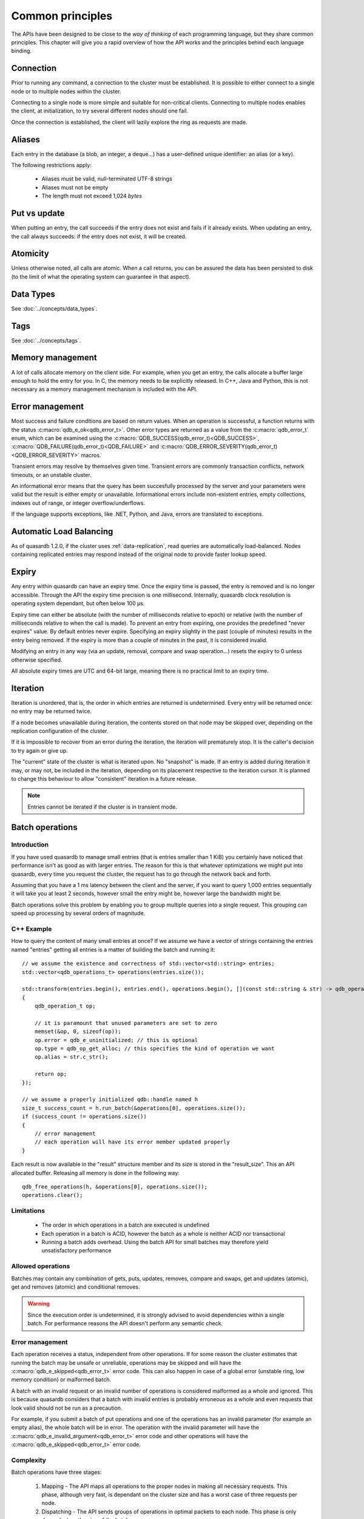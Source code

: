 Common principles
=================

.. cpp:namespace:: qdb
.. highlight:: cpp

The APIs have been designed to be close to the *way of thinking* of each programming language, but they share common principles. This chapter will give you a rapid overview of how the API works and the principles behind each language binding.

Connection
----------

Prior to running any command, a connection to the cluster must be established. It is possible to either connect to a single node or to multiple nodes within the cluster.

Connecting to a single node is more simple and suitable for non-critical clients. Connecting to multiple nodes enables the client, at initialization, to try several different nodes should one fail.

Once the connection is established, the client will lazily explore the ring as requests are made.

.. _aliases:

Aliases
-------

Each entry in the database (a blob, an integer, a deque...) has a user-defined unique identifier: an alias (or a key).

The following restrictions apply:

 * Aliases must be valid, null-terminated UTF-8 strings
 * Aliases must not be empty
 * The length must not exceed 1,024 *bytes*

Put vs update
--------------

When putting an entry, the call succeeds if the entry does not exist and fails if it already exists.
When updating an entry, the call always succeeds: if the entry does not exist, it will be created.

Atomicity
---------

Unless otherwise noted, all calls are atomic. When a call returns, you can be assured the data has been persisted to disk (to the limit of what the operating system can guarantee in that aspect).

Data Types
----------

See :doc:`../concepts/data_types`.

Tags
----

See :doc:`../concepts/tags`.

Memory management
-----------------

A lot of calls allocate memory on the client side. For example, when you get an entry, the calls allocate a buffer large enough to hold the entry for you. In C, the memory needs to be explicitly released. In C++, Java and Python, this is not necessary as a memory management mechanism is included with the API.

Error management
----------------

Most success and failure conditions are based on return values. When an operation is successful, a function returns with the status :c:macro:`qdb_e_ok<qdb_error_t>`. Other error types are returned as a value from the :c:macro:`qdb_error_t` enum, which can be examined using the :c:macro:`QDB_SUCCESS(qdb_error_t)<QDB_SUCCESS>`, :c:macro:`QDB_FAILURE(qdb_error_t)<QDB_FAILURE>` and :c:macro:`QDB_ERROR_SEVERITY(qdb_error_t)<QDB_ERROR_SEVERITY>` macros.

Transient errors may resolve by themselves given time. Transient errors are commonly transaction conflicts, network timeouts, or an unstable cluster.

An informational error means that the query has been succesfully processed by the server and your parameters were valid but the result is either empty or unavailable. Informational errors include non-existent entries, empty collections, indexes out of range, or integer overflow/underflows.

If the language supports exceptions, like .NET, Python, and Java, errors are translated to exceptions.


Automatic Load Balancing
------------------------

As of quasardb 1.2.0, if the cluster uses :ref:`data-replication`, read queries are automatically load-balanced. Nodes containing replicated entries may respond instead of the original node to provide faster lookup speed.

Expiry
------

Any entry within quasardb can have an expiry time. Once the expiry time is passed, the entry is removed and is no longer accessible. Through the API the expiry time precision is one millisecond. Internally, quasardb clock resolution is operating system dependant, but often below 100 µs.

Expiry time can either be absolute (with the number of milliseconds relative to epoch) or relative (with the number of milliseconds relative to when the call is made). To prevent an entry from expiring, one provides the predefined "never expires" value. By default entries never expire. Specifying an expiry slightly in the past (couple of minutes) results in the entry being removed. If the expiry is more than a couple of minutes in the past, it is considered invalid.

Modifying an entry in any way (via an update, removal, compare and swap operation...) resets the expiry to 0 unless otherwise specified.

All absolute expiry times are UTC and 64-bit large, meaning there is no practical limit to an expiry time.

Iteration
---------

Iteration is unordered, that is, the order in which entries are returned is undetermined. Every entry will be returned once: no entry may be returned twice.

If a node becomes unavailable during iteration, the contents stored on that node may be skipped over, depending on the replication configuration of the cluster.

If it is impossible to recover from an error during the iteration, the iteration will prematurely stop. It is the caller's decision to try again or give up.

The "current" state of the cluster is what is iterated upon. No "snapshot" is made. If an entry is added during iteration it may, or may not, be included in the iteration, depending on its placement respective to the iteration cursor. It is planned to change this behaviour to allow "consistent" iteration in a future release.

.. note::
    Entries cannot be iterated if the cluster is in transient mode.

Batch operations
----------------

Introduction
^^^^^^^^^^^^^^

If you have used quasardb to manage small entries (that is entries smaller than 1 KiB) you certainly have noticed that performance isn't as good as with larger entries. The reason for this is that whatever optimizations we might put into quasardb, every time you request the cluster, the request has to go through the network back and forth.

Assuming that you have a 1 ms latency between the client and the server, if you want to query 1,000 entries sequentially it will take you at least 2 seconds, however small the entry might be, however large the bandwidth might be.

Batch operations solve this problem by enabling you to group multiple queries into a single request. This grouping can speed up processing by several orders of magnitude.

C++ Example
^^^^^^^^^^^^

How to query the content of many small entries at once? If we assume we have a vector of strings containing the entries named "entries" getting all entries is a matter of building the batch and running it::

    // we assume the existence and correctness of std::vector<std::string> entries;
    std::vector<qdb_operations_t> operations(entries.size());

    std::transform(entries.begin(), entries.end(), operations.begin(), [](const std::string & str) -> qdb_operation_t
    {
        qdb_operation_t op;

        // it is paramount that unused parameters are set to zero
        memset(&op, 0, sizeof(op));
        op.error = qdb_e_uninitialized; // this is optional
        op.type = qdb_op_get_alloc; // this specifies the kind of operation we want
        op.alias = str.c_str();

        return op;
    });

    // we assume a properly initialized qdb::handle named h
    size_t success_count = h.run_batch(&operations[0], operations.size());
    if (success_count != operations.size())
    {
        // error management
        // each operation will have its error member updated properly
    }

Each result is now available in the "result" structure member and its size is stored in the "result_size". This an API allocated buffer. Releasing all memory is done in the following way::

    qdb_free_operations(h, &operations[0], operations.size());
    operations.clear();

Limitations
^^^^^^^^^^^^

    * The order in which operations in a batch are executed is undefined
    * Each operation in a batch is ACID, however the batch as a whole is neither ACID nor transactional
    * Running a batch adds overhead. Using the batch API for small batches may therefore yield unsatisfactory performance

Allowed operations
^^^^^^^^^^^^^^^^^^^^

Batches may contain any combination of gets, puts, updates, removes, compare and swaps, get and updates (atomic), get and removes (atomic) and conditional removes.

.. warning::
    Since the execution order is undetermined, it is strongly advised to avoid dependencies within a single batch. For performance reasons the API doesn't perform any semantic check.

Error management
^^^^^^^^^^^^^^^^^^

Each operation receives a status, independent from other operations. If for some reason the cluster estimates that running the batch may be unsafe or unreliable, operations may be skipped and will have the :c:macro:`qdb_e_skipped<qdb_error_t>` error code. This can also happen in case of a global error (unstable ring, low memory condition) or malformed batch.

A batch with an invalid request or an invalid number of operations is considered malformed as a whole and ignored. This is because quasardb considers that a batch with invalid entries is probably erroneous as a whole and even requests that look valid should not be run as a precaution.

For example, if you submit a batch of put operations and one of the operations has an invalid parameter (for example an empty alias), the whole batch will be in error. The operation with the invalid parameter will have the :c:macro:`qdb_e_invalid_argument<qdb_error_t>` error code and other operations will have the :c:macro:`qdb_e_skipped<qdb_error_t>` error code.

Complexity
^^^^^^^^^^^^

Batch operations have three stages:

    1. Mapping - The API maps all operations to the proper nodes in making all necessary requests. This phase, although very fast, is dependant on the cluster size and has a worst case of three requests per node.
    2. Dispatching - The API sends groups of operations in optimal packets to each node. This phase is only dependant on the size of the batch.
    3. Reduction - Results from the cluster are received, checked and reduced. This phase is only dependant on the size of the batch.

Formally, if you consider the first phase as a constant overhead, the complexity of batch operations, with :math:`i` being the number of operations inside a batch is:

.. math::
    O(i)

.. note::
    Because of the first phase, running batches that are smaller than three times the size of the cluster may not yield the expected performance improvement. For example, if you cluster is 10 nodes large, it is recommended to have batches of at least 30 operations.

Summary
^^^^^^^^^^

Used properly, batch operations can turn around performance and enable you to process extremely fast large sets of small operations.

Transactions
-------------

quasardb supports distributed, multi-entry key transactions. The transaction API is very close to the batch API, with the exceptions that:

    * Operations are executed in order.
    * Transactions are "all or nothing", if one operation fails, the whole transaction is rolled back.
    * Transactions are generally slower than batches.

quasardb transactions are based on Multi-Version Concurrency Control and two-phase commit (2PC).

Limitations
^^^^^^^^^^^^

Transactions are currently auto-commit only, meaning that you can only submit a list of instructions that will be committed on success or rolled back on failure.

Transactions must run within a cluster-side configurable time limit or be cancelled.

This is an API restriction only and may change in the future.

Allowed operations
^^^^^^^^^^^^^^^^^^^^

Transactions support the same operations as batches.